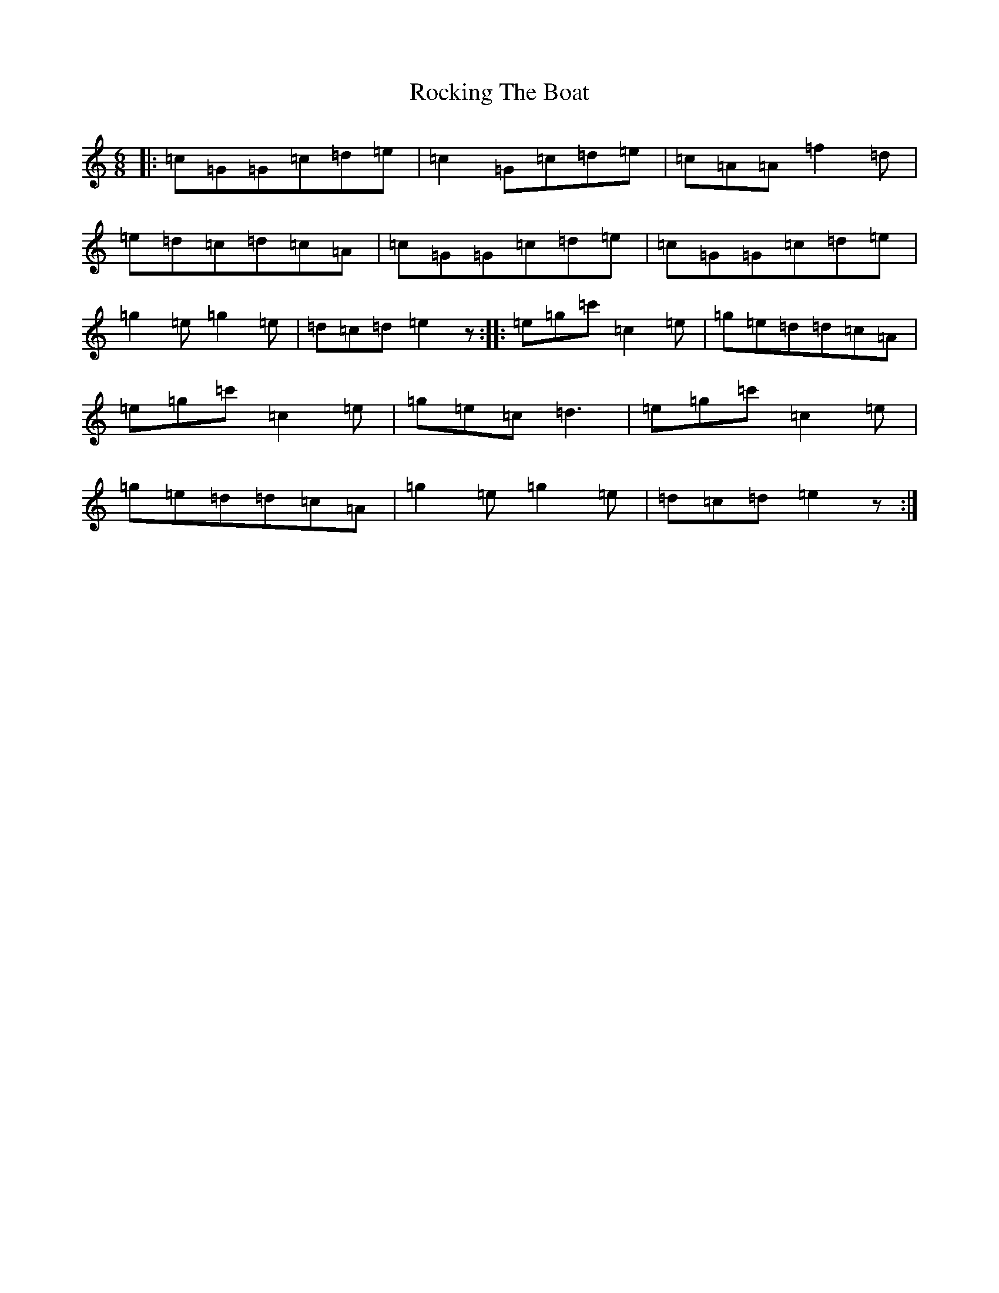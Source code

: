 X: 18369
T: Rocking The Boat
S: https://thesession.org/tunes/9802#setting9802
R: jig
M:6/8
L:1/8
K: C Major
|:=c=G=G=c=d=e|=c2=G=c=d=e|=c=A=A=f2=d|=e=d=c=d=c=A|=c=G=G=c=d=e|=c=G=G=c=d=e|=g2=e=g2=e|=d=c=d=e2z:||:=e=g=c'=c2=e|=g=e=d=d=c=A|=e=g=c'=c2=e|=g=e=c=d3|=e=g=c'=c2=e|=g=e=d=d=c=A|=g2=e=g2=e|=d=c=d=e2z:|